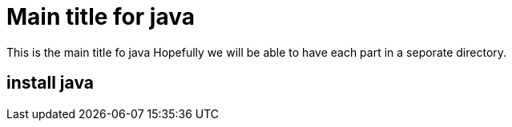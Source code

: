 = Main title for java

This is the main title fo java
Hopefully we will be able to have
each part in a seporate directory.

== install java
